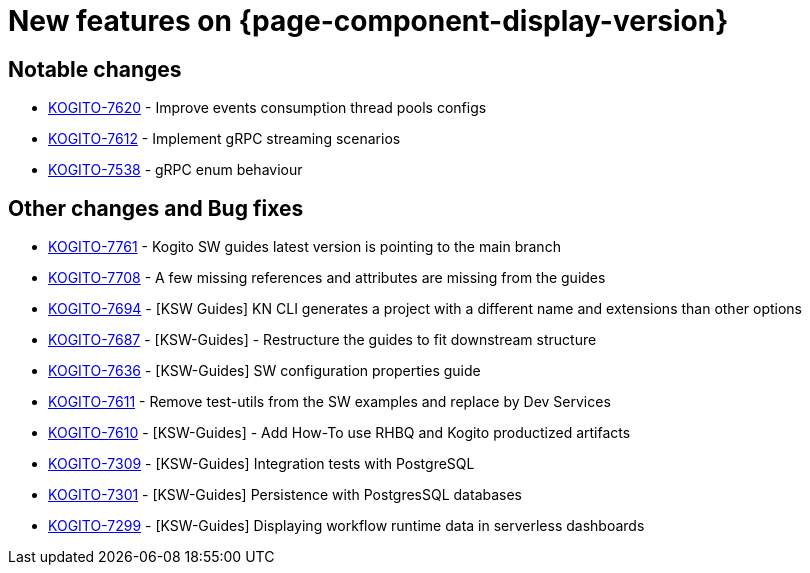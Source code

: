 = New features on {page-component-display-version}
:compat-mode!:

== Notable changes

* link:https://issues.redhat.com/browse/KOGITO-7620[KOGITO-7620] - Improve events consumption thread pools configs
* link:https://issues.redhat.com/browse/KOGITO-7612[KOGITO-7612] - Implement gRPC streaming scenarios
* link:https://issues.redhat.com/browse/KOGITO-7538[KOGITO-7538] - gRPC enum behaviour

== Other changes and Bug fixes

* link:https://issues.redhat.com/browse/KOGITO-7761[KOGITO-7761] - Kogito SW guides latest version is pointing to the main branch
* link:https://issues.redhat.com/browse/KOGITO-7708[KOGITO-7708] - A few missing references and attributes are missing from the guides
* link:https://issues.redhat.com/browse/KOGITO-7694[KOGITO-7694] - [KSW Guides] KN CLI generates a project with a different name and extensions than other options
* link:https://issues.redhat.com/browse/KOGITO-7687[KOGITO-7687] - [KSW-Guides] - Restructure the guides to fit downstream structure
* link:https://issues.redhat.com/browse/KOGITO-7636[KOGITO-7636] - [KSW-Guides] SW configuration properties guide
* link:https://issues.redhat.com/browse/KOGITO-7611[KOGITO-7611] - Remove test-utils from the SW examples and replace by Dev Services
* link:https://issues.redhat.com/browse/KOGITO-7610[KOGITO-7610] - [KSW-Guides] - Add How-To use RHBQ and Kogito productized artifacts
* link:https://issues.redhat.com/browse/KOGITO-7309[KOGITO-7309] - [KSW-Guides] Integration tests with PostgreSQL
* link:https://issues.redhat.com/browse/KOGITO-7301[KOGITO-7301] - [KSW-Guides] Persistence with PostgresSQL databases
* link:https://issues.redhat.com/browse/KOGITO-7299[KOGITO-7299] - [KSW-Guides] Displaying workflow runtime data in serverless dashboards

